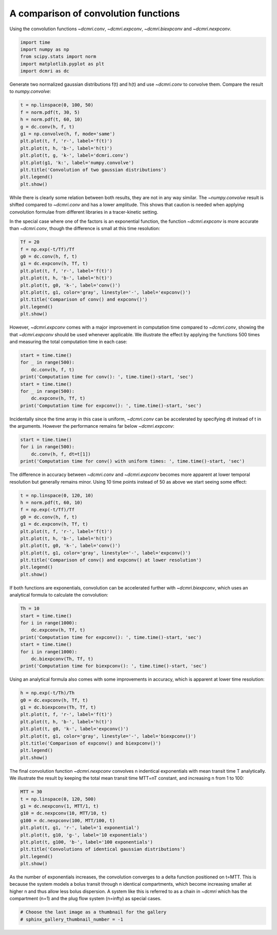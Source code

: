 
.. DO NOT EDIT.
.. THIS FILE WAS AUTOMATICALLY GENERATED BY SPHINX-GALLERY.
.. TO MAKE CHANGES, EDIT THE SOURCE PYTHON FILE:
.. "generated\examples\tools\plot_convolution.py"
.. LINE NUMBERS ARE GIVEN BELOW.

.. only:: html

    .. note::
        :class: sphx-glr-download-link-note

        :ref:`Go to the end <sphx_glr_download_generated_examples_tools_plot_convolution.py>`
        to download the full example code

.. rst-class:: sphx-glr-example-title

.. _sphx_glr_generated_examples_tools_plot_convolution.py:


=====================================
A comparison of convolution functions
=====================================

Using the convolution functions `~dcmri.conv`, `~dcmri.expconv`, `~dcmri.biexpconv` and `~dcmri.nexpconv`. 

.. GENERATED FROM PYTHON SOURCE LINES 10-16

.. code-block:: Python

    import time
    import numpy as np
    from scipy.stats import norm
    import matplotlib.pyplot as plt
    import dcmri as dc








.. GENERATED FROM PYTHON SOURCE LINES 17-18

Generate two normalized gaussian distributions f(t) and h(t) and use `~dcmri.conv` to convolve them. Compare the result to `numpy.convolve`:

.. GENERATED FROM PYTHON SOURCE LINES 18-31

.. code-block:: Python

    t = np.linspace(0, 100, 50)
    f = norm.pdf(t, 30, 5)
    h = norm.pdf(t, 60, 10)
    g = dc.conv(h, f, t)
    g1 = np.convolve(h, f, mode='same')
    plt.plot(t, f, 'r-', label='f(t)')
    plt.plot(t, h, 'b-', label='h(t)')
    plt.plot(t, g, 'k-', label='dcmri.conv')
    plt.plot(g1, 'k:', label='numpy.convolve')
    plt.title('Convolution of two gaussian distributions')
    plt.legend()
    plt.show()




.. image-sg:: /generated/examples/tools/images/sphx_glr_plot_convolution_001.png
   :alt: Convolution of two gaussian distributions
   :srcset: /generated/examples/tools/images/sphx_glr_plot_convolution_001.png
   :class: sphx-glr-single-img





.. GENERATED FROM PYTHON SOURCE LINES 32-33

While there is clearly some relation between both results, they are not in any way similar. The `~numpy.convolve` result is shifted compared to `~dcmri.conv` and has a lower amplitude. This shows that caution is needed when applying convolution formulae from different libraries in a tracer-kinetic setting.

.. GENERATED FROM PYTHON SOURCE LINES 36-37

In the special case where one of the factors is an exponential function, the function `~dcmri.expconv` is more accurate than `~dcmri.conv`, though the difference is small at this time resolution:

.. GENERATED FROM PYTHON SOURCE LINES 37-49

.. code-block:: Python

    Tf = 20
    f = np.exp(-t/Tf)/Tf
    g0 = dc.conv(h, f, t)
    g1 = dc.expconv(h, Tf, t)
    plt.plot(t, f, 'r-', label='f(t)')
    plt.plot(t, h, 'b-', label='h(t)')
    plt.plot(t, g0, 'k-', label='conv()')
    plt.plot(t, g1, color='gray', linestyle='-', label='expconv()')
    plt.title('Comparison of conv() and expconv()')
    plt.legend()
    plt.show()




.. image-sg:: /generated/examples/tools/images/sphx_glr_plot_convolution_002.png
   :alt: Comparison of conv() and expconv()
   :srcset: /generated/examples/tools/images/sphx_glr_plot_convolution_002.png
   :class: sphx-glr-single-img





.. GENERATED FROM PYTHON SOURCE LINES 50-51

However, `~dcmri.expconv` comes with a major improvement in computation time compared to `~dcmri.conv`, showing the that `~dcmri.expconv` should be used whenever applicable. We illustrate the effect by applying the functions 500 times and measuring the total computation time in each case:

.. GENERATED FROM PYTHON SOURCE LINES 51-60

.. code-block:: Python

    start = time.time()
    for _ in range(500):
        dc.conv(h, f, t)
    print('Computation time for conv(): ', time.time()-start, 'sec')
    start = time.time()
    for _ in range(500):
        dc.expconv(h, Tf, t)
    print('Computation time for expconv(): ', time.time()-start, 'sec')





.. rst-class:: sphx-glr-script-out

 .. code-block:: none

    Computation time for conv():  5.179182052612305 sec
    Computation time for expconv():  0.01562190055847168 sec




.. GENERATED FROM PYTHON SOURCE LINES 61-62

Incidentally since the time array in this case is uniform, `~dcmri.conv` can be accelerated by specifying dt instead of t in the arguments. However the performance remains far below `~dcmri.expconv`:

.. GENERATED FROM PYTHON SOURCE LINES 62-67

.. code-block:: Python

    start = time.time()
    for i in range(500):
        dc.conv(h, f, dt=t[1])
    print('Computation time for conv() with uniform times: ', time.time()-start, 'sec')





.. rst-class:: sphx-glr-script-out

 .. code-block:: none

    Computation time for conv() with uniform times:  1.8759734630584717 sec




.. GENERATED FROM PYTHON SOURCE LINES 68-69

The difference in accuracy between `~dcmri.conv` and `~dcmri.expconv` becomes more apparent at lower temporal resolution but generally remains minor. Using 10 time points instead of 50 as above we start seeing some effect:

.. GENERATED FROM PYTHON SOURCE LINES 69-82

.. code-block:: Python

    t = np.linspace(0, 120, 10)
    h = norm.pdf(t, 60, 10)
    f = np.exp(-t/Tf)/Tf
    g0 = dc.conv(h, f, t)
    g1 = dc.expconv(h, Tf, t)
    plt.plot(t, f, 'r-', label='f(t)')
    plt.plot(t, h, 'b-', label='h(t)')
    plt.plot(t, g0, 'k-', label='conv()')
    plt.plot(t, g1, color='gray', linestyle='-', label='expconv()')
    plt.title('Comparison of conv() and expconv() at lower resolution')
    plt.legend()
    plt.show()




.. image-sg:: /generated/examples/tools/images/sphx_glr_plot_convolution_003.png
   :alt: Comparison of conv() and expconv() at lower resolution
   :srcset: /generated/examples/tools/images/sphx_glr_plot_convolution_003.png
   :class: sphx-glr-single-img





.. GENERATED FROM PYTHON SOURCE LINES 83-84

If both functions are exponentials, convolution can be accelerated further with `~dcmri.biexpconv`, which uses an analytical formula to calculate the convolution: 

.. GENERATED FROM PYTHON SOURCE LINES 84-94

.. code-block:: Python

    Th = 10
    start = time.time()
    for i in range(1000):
        dc.expconv(h, Tf, t)
    print('Computation time for expconv(): ', time.time()-start, 'sec')
    start = time.time()
    for i in range(1000):
        dc.biexpconv(Th, Tf, t)
    print('Computation time for biexpconv(): ', time.time()-start, 'sec')





.. rst-class:: sphx-glr-script-out

 .. code-block:: none

    Computation time for expconv():  0.03247356414794922 sec
    Computation time for biexpconv():  0.0 sec




.. GENERATED FROM PYTHON SOURCE LINES 95-96

Using an analytical formula also comes with some improvements in accuracy, which is apparent at lower time resolution:

.. GENERATED FROM PYTHON SOURCE LINES 96-107

.. code-block:: Python

    h = np.exp(-t/Th)/Th
    g0 = dc.expconv(h, Tf, t)
    g1 = dc.biexpconv(Th, Tf, t)
    plt.plot(t, f, 'r-', label='f(t)')
    plt.plot(t, h, 'b-', label='h(t)')
    plt.plot(t, g0, 'k-', label='expconv()')
    plt.plot(t, g1, color='gray', linestyle='-', label='biexpconv()')
    plt.title('Comparison of expconv() and biexpconv()')
    plt.legend()
    plt.show()




.. image-sg:: /generated/examples/tools/images/sphx_glr_plot_convolution_004.png
   :alt: Comparison of expconv() and biexpconv()
   :srcset: /generated/examples/tools/images/sphx_glr_plot_convolution_004.png
   :class: sphx-glr-single-img





.. GENERATED FROM PYTHON SOURCE LINES 108-109

The final convolution function `~dcmri.nexpconv` convolves n indentical exponentials with mean transit time T analytically. We illustrate the result by keeping the total mean transit time MTT=nT constant, and increasing n from 1 to 100:

.. GENERATED FROM PYTHON SOURCE LINES 109-121

.. code-block:: Python

    MTT = 30
    t = np.linspace(0, 120, 500)
    g1 = dc.nexpconv(1, MTT/1, t)
    g10 = dc.nexpconv(10, MTT/10, t)
    g100 = dc.nexpconv(100, MTT/100, t)
    plt.plot(t, g1, 'r-', label='1 exponential')
    plt.plot(t, g10, 'g-', label='10 exponentials')
    plt.plot(t, g100, 'b-', label='100 exponentials')
    plt.title('Convolutions of identical gaussian distributions')
    plt.legend()
    plt.show()




.. image-sg:: /generated/examples/tools/images/sphx_glr_plot_convolution_005.png
   :alt: Convolutions of identical gaussian distributions
   :srcset: /generated/examples/tools/images/sphx_glr_plot_convolution_005.png
   :class: sphx-glr-single-img





.. GENERATED FROM PYTHON SOURCE LINES 122-123

As the number of exponentials increases, the convolution converges to a delta function positioned on t=MTT. This is because the system models a bolus transit through n identical compartments, which become increasing smaller at higher n and thus allow less bolus dispersion. A system like this is referred to as a chain in `~dcmri` which has the compartment (n=1) and the plug flow system (n=infty) as special cases.

.. GENERATED FROM PYTHON SOURCE LINES 123-127

.. code-block:: Python



    # Choose the last image as a thumbnail for the gallery
    # sphinx_gallery_thumbnail_number = -1








.. rst-class:: sphx-glr-timing

   **Total running time of the script:** (0 minutes 8.466 seconds)


.. _sphx_glr_download_generated_examples_tools_plot_convolution.py:

.. only:: html

  .. container:: sphx-glr-footer sphx-glr-footer-example

    .. container:: sphx-glr-download sphx-glr-download-jupyter

      :download:`Download Jupyter notebook: plot_convolution.ipynb <plot_convolution.ipynb>`

    .. container:: sphx-glr-download sphx-glr-download-python

      :download:`Download Python source code: plot_convolution.py <plot_convolution.py>`


.. only:: html

 .. rst-class:: sphx-glr-signature

    `Gallery generated by Sphinx-Gallery <https://sphinx-gallery.github.io>`_
